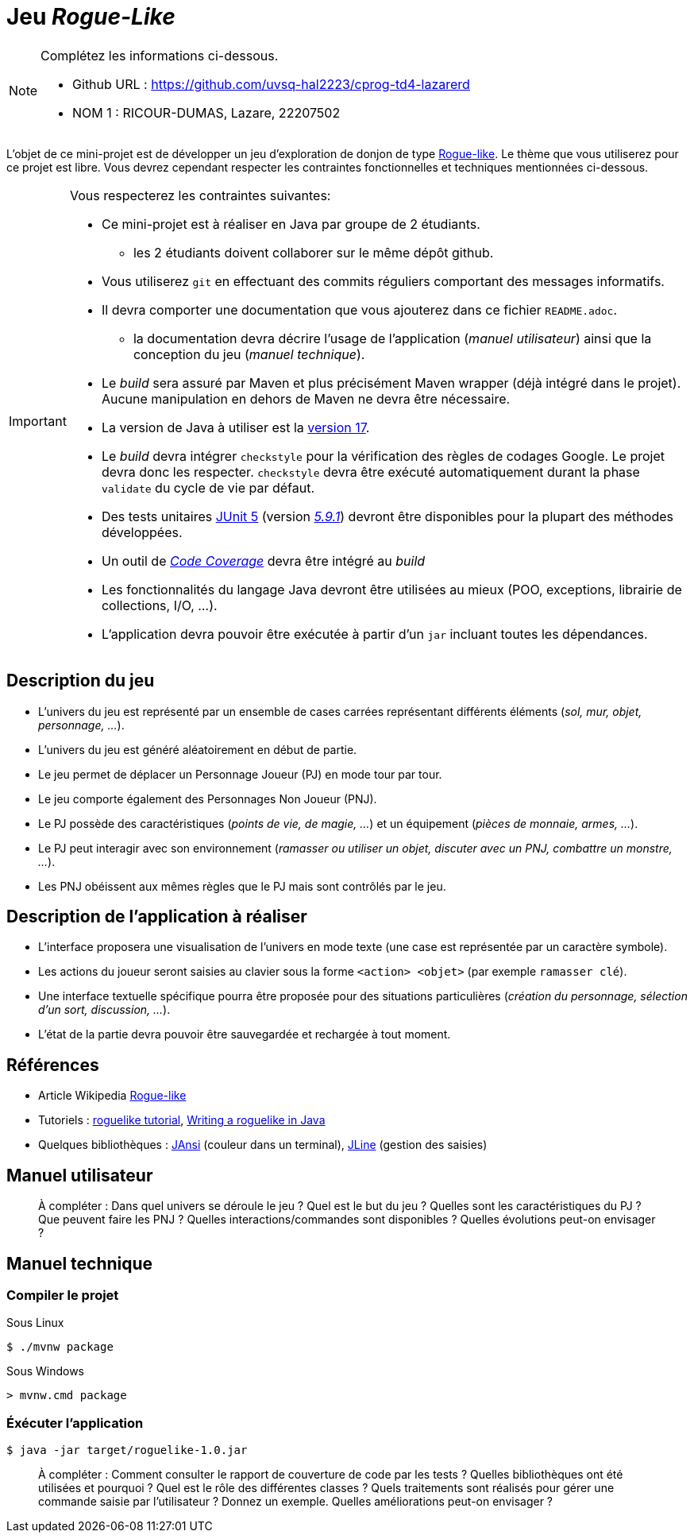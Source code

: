 = Jeu _Rogue-Like_

.Complétez les informations ci-dessous.
[NOTE]
====
* Github URL : https://github.com/uvsq-hal2223/cprog-td4-lazarerd
* NOM 1 : RICOUR-DUMAS, Lazare, 22207502
====

L'objet de ce mini-projet est de développer un jeu d'exploration de donjon de type https://fr.wikipedia.org/wiki/Rogue-like[Rogue-like].
Le thème que vous utiliserez pour ce projet est libre.
Vous devrez cependant respecter les contraintes fonctionnelles et techniques mentionnées ci-dessous.

[IMPORTANT]
====
Vous respecterez les contraintes suivantes:

* Ce mini-projet est à réaliser en Java par groupe de 2 étudiants.
** les 2 étudiants doivent collaborer sur le même dépôt github.
* Vous utiliserez `git` en effectuant des commits réguliers comportant des messages informatifs.
* Il devra comporter une documentation que vous ajouterez dans ce fichier `README.adoc`.
** la documentation devra décrire l'usage de l'application (_manuel utilisateur_) ainsi que la conception du jeu (_manuel technique_).
* Le _build_ sera assuré par Maven et plus précisément Maven wrapper (déjà intégré dans le projet).
Aucune manipulation en dehors de Maven ne devra être nécessaire.
* La version de Java à utiliser est la https://adoptium.net/[version 17].
* Le _build_ devra intégrer `checkstyle` pour la vérification des règles de codages Google.
Le projet devra donc les respecter.
`checkstyle` devra être exécuté automatiquement durant la phase `validate` du cycle de vie par défaut.
* Des tests unitaires https://junit.org/junit5/docs/current/user-guide/[JUnit 5] (version https://mvnrepository.com/artifact/org.junit.jupiter/junit-jupiter/5.9.1[_5.9.1_]) devront être disponibles pour la plupart des méthodes développées.
* Un outil de https://fr.wikipedia.org/wiki/Couverture_de_code[_Code Coverage_] devra être intégré au _build_
* Les fonctionnalités du langage Java devront être utilisées au mieux (POO, exceptions, librairie de collections, I/O, …).
* L'application devra pouvoir être exécutée à partir d'un `jar` incluant toutes les dépendances.
====

== Description du jeu
* L'univers du jeu est représenté par un ensemble de cases carrées représentant différents éléments (_sol, mur, objet, personnage, …_).
* L'univers du jeu est généré aléatoirement en début de partie.
* Le jeu permet de déplacer un Personnage Joueur (PJ) en mode tour par tour.
* Le jeu comporte également des Personnages Non Joueur (PNJ).
* Le PJ possède des caractéristiques (_points de vie, de magie, …_) et un équipement (_pièces de monnaie, armes, …_).
* Le PJ peut interagir avec son environnement (_ramasser ou utiliser un objet, discuter avec un PNJ, combattre un monstre, …_).
* Les PNJ obéissent aux mêmes règles que le PJ mais sont contrôlés par le jeu.

== Description de l'application à réaliser
* L'interface proposera une visualisation de l'univers en mode texte (une case est représentée par un caractère symbole).
* Les actions du joueur seront saisies au clavier sous la forme `<action> <objet>` (par exemple `ramasser clé`).
* Une interface textuelle spécifique pourra être proposée pour des situations particulières (_création du personnage, sélection d'un sort, discussion, …_).
* L'état de la partie devra pouvoir être sauvegardée et rechargée à tout moment.

== Références
* Article Wikipedia https://fr.wikipedia.org/wiki/Rogue-like[Rogue-like]
* Tutoriels :
http://trystans.blogspot.fr/2016/01/roguelike-tutorial-00-table-of-contents.html[roguelike tutorial],
https://jellepelgrims.com/posts/roguelike_java[Writing a roguelike in Java]
* Quelques bibliothèques :
http://fusesource.github.io/jansi/[JAnsi] (couleur dans un terminal),
https://github.com/jline/jline3[JLine] (gestion des saisies)

== Manuel utilisateur
> À compléter :
> Dans quel univers se déroule le jeu ?
> Quel est le but du jeu ?
> Quelles sont les caractéristiques du PJ ?
> Que peuvent faire les PNJ ?
> Quelles interactions/commandes sont disponibles ?
> Quelles évolutions peut-on envisager ?

== Manuel technique
=== Compiler le projet
.Sous Linux
----
$ ./mvnw package
----

.Sous Windows
----
> mvnw.cmd package
----

=== Éxécuter l'application
----
$ java -jar target/roguelike-1.0.jar
----

> À compléter :
> Comment consulter le rapport de couverture de code par les tests ?
> Quelles bibliothèques ont été utilisées et pourquoi ?
> Quel est le rôle des différentes classes ?
> Quels traitements sont réalisés pour gérer une commande saisie par l'utilisateur ? Donnez un exemple.
> Quelles améliorations peut-on envisager ?
